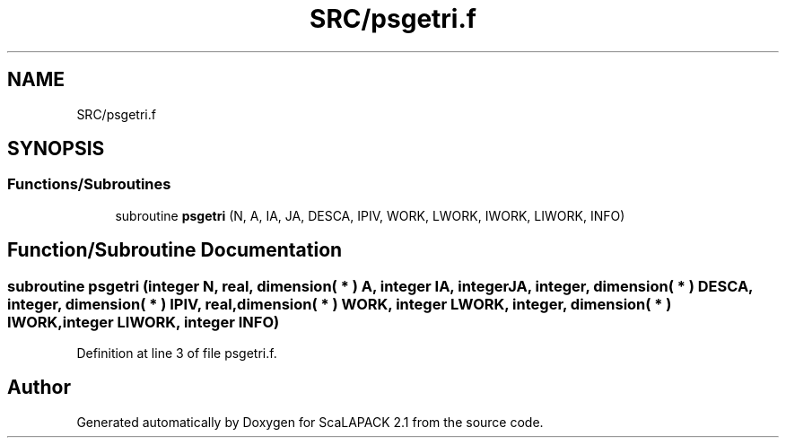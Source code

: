 .TH "SRC/psgetri.f" 3 "Sat Nov 16 2019" "Version 2.1" "ScaLAPACK 2.1" \" -*- nroff -*-
.ad l
.nh
.SH NAME
SRC/psgetri.f
.SH SYNOPSIS
.br
.PP
.SS "Functions/Subroutines"

.in +1c
.ti -1c
.RI "subroutine \fBpsgetri\fP (N, A, IA, JA, DESCA, IPIV, WORK, LWORK, IWORK, LIWORK, INFO)"
.br
.in -1c
.SH "Function/Subroutine Documentation"
.PP 
.SS "subroutine psgetri (integer N, real, dimension( * ) A, integer IA, integer JA, integer, dimension( * ) DESCA, integer, dimension( * ) IPIV, real, dimension( * ) WORK, integer LWORK, integer, dimension( * ) IWORK, integer LIWORK, integer INFO)"

.PP
Definition at line 3 of file psgetri\&.f\&.
.SH "Author"
.PP 
Generated automatically by Doxygen for ScaLAPACK 2\&.1 from the source code\&.
